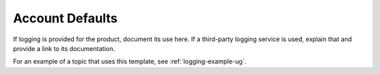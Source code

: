 .. _account-defaults:

================
Account Defaults
================

.. Define |product name| in conf.py

If logging is provided for the product, document its use here. If a
third-party logging service is used, explain that and provide a link to its
documentation.

For an example of a topic that uses this template, see
:ref:`logging-example-ug`.
